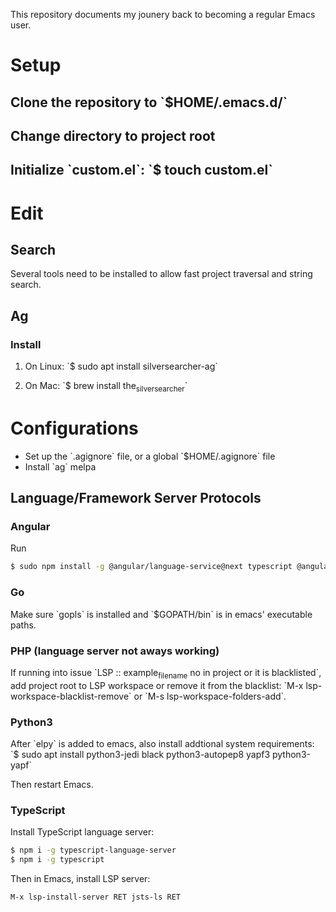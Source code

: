 # My Emacs Configuration

This repository documents my jounery back to becoming a regular Emacs user.

* Setup

** Clone the repository to `$HOME/.emacs.d/`

** Change directory to project root

** Initialize `custom.el`: `$ touch custom.el`

* Edit

** Search
Several tools need to be installed to allow fast project traversal and string search.

** Ag

*** Install

**** On Linux: `$ sudo apt install silversearcher-ag`

****  On Mac: `$ brew install the_silver_searcher`

* Configurations
  * Set up the `.agignore` file, or a global `$HOME/.agignore` file
  * Install `ag` melpa


** Language/Framework Server Protocols

*** Angular
Run
#+begin_src bash
$ sudo npm install -g @angular/language-service@next typescript @angular/language-server`
#+end_src

***  Go
Make sure `gopls` is installed and `$GOPATH/bin` is in emacs' executable paths.


***  PHP (language server not aways working)

If running into issue `LSP :: example_file_name no in project or it is blacklisted`, add project root
to LSP workspace or remove it from the blacklist:
`M-x lsp-workspace-blacklist-remove` or `M-s lsp-workspace-folders-add`.


***  Python3
After `elpy` is added to emacs, also install addtional system requirements:
`$ sudo apt install python3-jedi black python3-autopep8 yapf3 python3-yapf`

Then restart Emacs.


***  TypeScript

Install TypeScript language server:
#+BEGIN_SRC bash
$ npm i -g typescript-language-server
$ npm i -g typescript
#+END_SRC


Then in Emacs, install LSP server:
#+begin_src
M-x lsp-install-server RET jsts-ls RET
#+end_src
